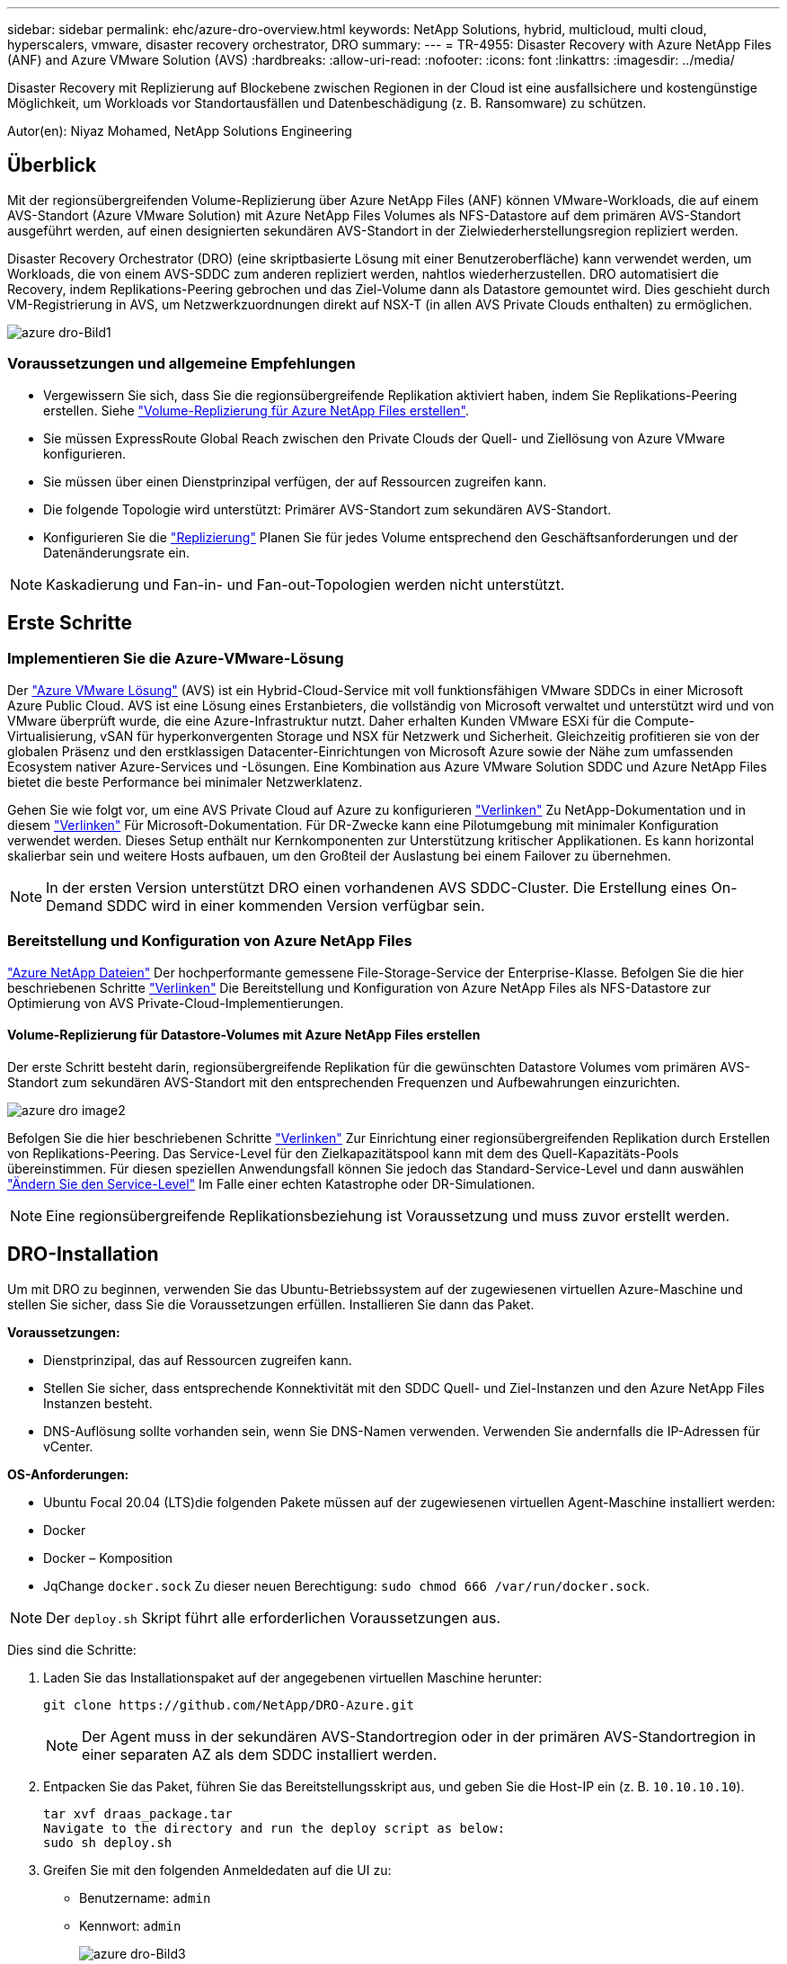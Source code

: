 ---
sidebar: sidebar 
permalink: ehc/azure-dro-overview.html 
keywords: NetApp Solutions, hybrid, multicloud, multi cloud, hyperscalers, vmware, disaster recovery orchestrator, DRO 
summary:  
---
= TR-4955: Disaster Recovery with Azure NetApp Files (ANF) and Azure VMware Solution (AVS)
:hardbreaks:
:allow-uri-read: 
:nofooter: 
:icons: font
:linkattrs: 
:imagesdir: ../media/


[role="lead"]
Disaster Recovery mit Replizierung auf Blockebene zwischen Regionen in der Cloud ist eine ausfallsichere und kostengünstige Möglichkeit, um Workloads vor Standortausfällen und Datenbeschädigung (z. B. Ransomware) zu schützen.

Autor(en): Niyaz Mohamed, NetApp Solutions Engineering



== Überblick

Mit der regionsübergreifenden Volume-Replizierung über Azure NetApp Files (ANF) können VMware-Workloads, die auf einem AVS-Standort (Azure VMware Solution) mit Azure NetApp Files Volumes als NFS-Datastore auf dem primären AVS-Standort ausgeführt werden, auf einen designierten sekundären AVS-Standort in der Zielwiederherstellungsregion repliziert werden.

Disaster Recovery Orchestrator (DRO) (eine skriptbasierte Lösung mit einer Benutzeroberfläche) kann verwendet werden, um Workloads, die von einem AVS-SDDC zum anderen repliziert werden, nahtlos wiederherzustellen. DRO automatisiert die Recovery, indem Replikations-Peering gebrochen und das Ziel-Volume dann als Datastore gemountet wird. Dies geschieht durch VM-Registrierung in AVS, um Netzwerkzuordnungen direkt auf NSX-T (in allen AVS Private Clouds enthalten) zu ermöglichen.

image::azure-dro-image1.png[azure dro-Bild1]



=== Voraussetzungen und allgemeine Empfehlungen

* Vergewissern Sie sich, dass Sie die regionsübergreifende Replikation aktiviert haben, indem Sie Replikations-Peering erstellen. Siehe https://learn.microsoft.com/en-us/azure/azure-netapp-files/cross-region-replication-create-peering["Volume-Replizierung für Azure NetApp Files erstellen"^].
* Sie müssen ExpressRoute Global Reach zwischen den Private Clouds der Quell- und Ziellösung von Azure VMware konfigurieren.
* Sie müssen über einen Dienstprinzipal verfügen, der auf Ressourcen zugreifen kann.
* Die folgende Topologie wird unterstützt: Primärer AVS-Standort zum sekundären AVS-Standort.
* Konfigurieren Sie die https://learn.microsoft.com/en-us/azure/azure-netapp-files/cross-region-replication-introduction["Replizierung"^] Planen Sie für jedes Volume entsprechend den Geschäftsanforderungen und der Datenänderungsrate ein.



NOTE: Kaskadierung und Fan-in- und Fan-out-Topologien werden nicht unterstützt.



== Erste Schritte



=== Implementieren Sie die Azure-VMware-Lösung

Der https://learn.microsoft.com/en-us/azure/azure-vmware/introduction["Azure VMware Lösung"^] (AVS) ist ein Hybrid-Cloud-Service mit voll funktionsfähigen VMware SDDCs in einer Microsoft Azure Public Cloud. AVS ist eine Lösung eines Erstanbieters, die vollständig von Microsoft verwaltet und unterstützt wird und von VMware überprüft wurde, die eine Azure-Infrastruktur nutzt. Daher erhalten Kunden VMware ESXi für die Compute-Virtualisierung, vSAN für hyperkonvergenten Storage und NSX für Netzwerk und Sicherheit. Gleichzeitig profitieren sie von der globalen Präsenz und den erstklassigen Datacenter-Einrichtungen von Microsoft Azure sowie der Nähe zum umfassenden Ecosystem nativer Azure-Services und -Lösungen. Eine Kombination aus Azure VMware Solution SDDC und Azure NetApp Files bietet die beste Performance bei minimaler Netzwerklatenz.

Gehen Sie wie folgt vor, um eine AVS Private Cloud auf Azure zu konfigurieren link:azure-setup.html["Verlinken"^] Zu NetApp-Dokumentation und in diesem https://learn.microsoft.com/en-us/azure/azure-vmware/deploy-azure-vmware-solution?tabs=azure-portal["Verlinken"^] Für Microsoft-Dokumentation.  Für DR-Zwecke kann eine Pilotumgebung mit minimaler Konfiguration verwendet werden.  Dieses Setup enthält nur Kernkomponenten zur Unterstützung kritischer Applikationen. Es kann horizontal skalierbar sein und weitere Hosts aufbauen, um den Großteil der Auslastung bei einem Failover zu übernehmen.


NOTE: In der ersten Version unterstützt DRO einen vorhandenen AVS SDDC-Cluster. Die Erstellung eines On-Demand SDDC wird in einer kommenden Version verfügbar sein.



=== Bereitstellung und Konfiguration von Azure NetApp Files

https://learn.microsoft.com/en-us/azure/azure-netapp-files/azure-netapp-files-introduction["Azure NetApp Dateien"^] Der hochperformante gemessene File-Storage-Service der Enterprise-Klasse. Befolgen Sie die hier beschriebenen Schritte https://learn.microsoft.com/en-us/azure/azure-vmware/attach-azure-netapp-files-to-azure-vmware-solution-hosts?tabs=azure-portal["Verlinken"^] Die Bereitstellung und Konfiguration von Azure NetApp Files als NFS-Datastore zur Optimierung von AVS Private-Cloud-Implementierungen.



==== Volume-Replizierung für Datastore-Volumes mit Azure NetApp Files erstellen

Der erste Schritt besteht darin, regionsübergreifende Replikation für die gewünschten Datastore Volumes vom primären AVS-Standort zum sekundären AVS-Standort mit den entsprechenden Frequenzen und Aufbewahrungen einzurichten.

image::azure-dro-image2.png[azure dro image2]

Befolgen Sie die hier beschriebenen Schritte https://learn.microsoft.com/en-us/azure/azure-netapp-files/cross-region-replication-create-peering["Verlinken"^] Zur Einrichtung einer regionsübergreifenden Replikation durch Erstellen von Replikations-Peering. Das Service-Level für den Zielkapazitätspool kann mit dem des Quell-Kapazitäts-Pools übereinstimmen. Für diesen speziellen Anwendungsfall können Sie jedoch das Standard-Service-Level und dann auswählen https://learn.microsoft.com/en-us/azure/azure-netapp-files/dynamic-change-volume-service-level["Ändern Sie den Service-Level"^] Im Falle einer echten Katastrophe oder DR-Simulationen.


NOTE: Eine regionsübergreifende Replikationsbeziehung ist Voraussetzung und muss zuvor erstellt werden.



== DRO-Installation

Um mit DRO zu beginnen, verwenden Sie das Ubuntu-Betriebssystem auf der zugewiesenen virtuellen Azure-Maschine und stellen Sie sicher, dass Sie die Voraussetzungen erfüllen. Installieren Sie dann das Paket.

*Voraussetzungen:*

* Dienstprinzipal, das auf Ressourcen zugreifen kann.
* Stellen Sie sicher, dass entsprechende Konnektivität mit den SDDC Quell- und Ziel-Instanzen und den Azure NetApp Files Instanzen besteht.
* DNS-Auflösung sollte vorhanden sein, wenn Sie DNS-Namen verwenden. Verwenden Sie andernfalls die IP-Adressen für vCenter.


*OS-Anforderungen:*

* Ubuntu Focal 20.04 (LTS)die folgenden Pakete müssen auf der zugewiesenen virtuellen Agent-Maschine installiert werden:
* Docker
* Docker – Komposition
* JqChange `docker.sock` Zu dieser neuen Berechtigung: `sudo chmod 666 /var/run/docker.sock`.



NOTE: Der `deploy.sh` Skript führt alle erforderlichen Voraussetzungen aus.

Dies sind die Schritte:

. Laden Sie das Installationspaket auf der angegebenen virtuellen Maschine herunter:
+
....
git clone https://github.com/NetApp/DRO-Azure.git
....
+

NOTE: Der Agent muss in der sekundären AVS-Standortregion oder in der primären AVS-Standortregion in einer separaten AZ als dem SDDC installiert werden.

. Entpacken Sie das Paket, führen Sie das Bereitstellungsskript aus, und geben Sie die Host-IP ein (z. B.  `10.10.10.10`).
+
....
tar xvf draas_package.tar
Navigate to the directory and run the deploy script as below:
sudo sh deploy.sh
....
. Greifen Sie mit den folgenden Anmeldedaten auf die UI zu:
+
** Benutzername: `admin`
** Kennwort: `admin`
+
image::azure-dro-image3.png[azure dro-Bild3]







== DRO-Konfiguration

Nachdem Azure NetApp Files und AVS ordnungsgemäß konfiguriert wurden, können Sie mit der Konfiguration von DRO beginnen, um die Wiederherstellung von Workloads vom primären AVS-Standort zum sekundären AVS-Standort zu automatisieren. NetApp empfiehlt, den DRO-Agent am sekundären AVS-Standort bereitzustellen und die ExpressRoute Gateway-Verbindung zu konfigurieren, damit der DRO-Agent über das Netzwerk mit den entsprechenden AVS- und Azure NetApp Files-Komponenten kommunizieren kann.

Der erste Schritt besteht darin, Anmeldeinformationen hinzuzufügen. FÜR DIE Erkennung von Azure NetApp Files und der Azure VMware-Lösung ist DIE DRO-Berechtigung erforderlich. Sie können einem Azure-Konto die erforderlichen Berechtigungen erteilen, indem Sie eine Azure Active Directory (AD)-Anwendung erstellen und einrichten und die Azure-Anmeldeinformationen erhalten, die DRO benötigt. Sie müssen den Service-Prinzipal an Ihr Azure-Abonnement binden und ihm eine benutzerdefinierte Rolle zuweisen, die über die entsprechenden erforderlichen Berechtigungen verfügt. Wenn Sie Quell- und Zielumgebungen hinzufügen, werden Sie aufgefordert, die Anmeldeinformationen auszuwählen, die dem Dienstprinzipal zugeordnet sind. Sie müssen diese Anmeldeinformationen zu DRO hinzufügen, bevor Sie auf Neuen Standort hinzufügen klicken können.

Um diesen Vorgang auszuführen, führen Sie die folgenden Schritte aus:

. Öffnen Sie DRO in einem unterstützten Browser und verwenden Sie den Standardbenutzernamen und das Standardpasswort /`admin`/`admin`). Das Passwort kann nach der ersten Anmeldung mit der Option Passwort ändern zurückgesetzt werden.
. Klicken Sie oben rechts auf der DRO-Konsole auf das Symbol *Einstellungen* und wählen Sie *Anmeldeinformationen* aus.
. Klicken Sie auf Neue Anmeldedaten hinzufügen, und befolgen Sie die Schritte im Assistenten.
. Geben Sie zum Definieren der Anmeldeinformationen Informationen über den Azure Active Directory-Dienstprinzipal ein, der die erforderlichen Berechtigungen gewährt:
+
** Name der Anmeldeinformationen
** Mandanten-ID
** Client-ID
** Kundengeheimnis
** Abonnement-ID
+
Sie sollten diese Informationen bei der Erstellung der AD-Anwendung erfasst haben.



. Bestätigen Sie die Details zu den neuen Anmeldeinformationen, und klicken Sie auf Credential hinzufügen.
+
image::azure-dro-image4.png[azure dro image4]

+
Nachdem Sie die Anmeldedaten hinzugefügt haben, wird es Zeit, den primären und sekundären AVS-Standort (sowohl vCenter als auch das Azure NetApp Files-Speicherkonto) zu ermitteln und zu DRO hinzuzufügen. Gehen Sie wie folgt vor, um den Quell- und Zielstandort hinzuzufügen:

. Gehen Sie auf die Registerkarte *Entdecken*.
. Klicken Sie Auf *Neue Site Hinzufügen*.
. Fügen Sie den folgenden primären AVS-Standort hinzu (in der Konsole als *Quelle* bezeichnet).
+
** SDDC vCenter
** Azure NetApp Files Storage Konto


. Fügen Sie den folgenden sekundären AVS-Standort hinzu (in der Konsole als *Ziel* bezeichnet).
+
** SDDC vCenter
** Azure NetApp Files Storage Konto
+
image::azure-dro-image5.png[azure dro-Bild5]



. Fügen Sie Standortdetails hinzu, indem Sie auf *Quelle* klicken und einen freundlichen Standortnamen eingeben und den Konnektor auswählen. Klicken Sie dann auf *Weiter*.
+

NOTE: Das Hinzufügen einer Quellwebsite wird zu Demonstrationszwecken in diesem Dokument behandelt.

. Aktualisieren Sie die vCenter-Details. Wählen Sie dazu die Anmeldedaten, die Azure-Region und die Ressourcengruppe aus der Dropdown-Liste für das primäre AVS-SDDC aus.
. DRO listet alle verfügbaren SDDCs innerhalb der Region auf. Wählen Sie die entsprechende Private-Cloud-URL aus der Dropdown-Liste aus.
. Geben Sie das ein `cloudadmin@vsphere.local` Benutzeranmeldeinformationen. Auf diese kann über das Azure-Portal zugegriffen werden. Befolgen Sie die hier beschriebenen Schritte https://learn.microsoft.com/en-us/azure/azure-vmware/tutorial-access-private-cloud["Verlinken"^]. Klicken Sie anschließend auf *Weiter*.
+
image::azure-dro-image6.png[azure dro image6]

. Wählen Sie die Details zum Quell-Storge (ANF) aus, indem Sie die Azure Ressourcengruppe und das NetApp Konto auswählen.
. Klicken Sie Auf *Site Erstellen*.
+
image::azure-dro-image7.png[azure dro image7]



Nach dem Hinzufügen führt DRO eine automatische Erkennung durch und zeigt die VMs an, die entsprechende regionsübergreifende Replikate vom Quellstandort zum Zielstandort haben. DRO erkennt automatisch die Netzwerke und Segmente, die von den VMs verwendet werden, und füllt diese aus.

image::azure-dro-image8.png[azure dro image8]

Im nächsten Schritt werden die erforderlichen VMs als Ressourcengruppen in ihre funktionalen Gruppen gruppiert.



=== Ressourcen-Gruppierungen

Nachdem die Plattformen hinzugefügt wurden, gruppieren Sie die VMs, die Sie wiederherstellen möchten, in Ressourcengruppen. MIT DRO-Ressourcengruppen können Sie eine Gruppe abhängiger VMs zu logischen Gruppen gruppieren, die ihre Boot-Aufträge, Boot-Verzögerungen und optionale Applikationsvalidierungen enthalten, die bei der Wiederherstellung ausgeführt werden können.

Um Ressourcengruppen zu erstellen, klicken Sie auf den Menüpunkt *Neue Ressourcengruppe erstellen*.

. Greifen Sie auf *Resource Grou*ps zu und klicken Sie auf *Neue Ressourcengruppe erstellen*.
+
image::azure-dro-image9.png[azure dro image9]

. Wählen Sie unter Neue Ressourcengruppe den Quellstandort aus dem Dropdown-Menü aus und klicken Sie auf *Erstellen*.
. Geben Sie die Details der Ressourcengruppe ein und klicken Sie auf *Weiter*.
. Wählen Sie über die Suchoption die entsprechenden VMs aus.
. Wählen Sie für alle ausgewählten VMs die Optionen *Boot Order* und *Boot Delay* (s) aus. Legen Sie die Reihenfolge der Einschaltsequenz fest, indem Sie jede virtuelle Maschine auswählen und die Priorität für sie festlegen. Der Standardwert für alle virtuellen Maschinen ist 3. Folgende Optionen stehen zur Verfügung:
+
** Die erste virtuelle Maschine, die eingeschaltet wird
** Standard
** Die letzte virtuelle Maschine, die eingeschaltet werden muss
+
image::azure-dro-image10.png[azure dro image10]



. Klicken Sie Auf *Ressourcengruppe Erstellen*.
+
image::azure-dro-image11.png[azure dro image11]





=== Replizierungspläne

Die Wiederherstellung von Applikationen im K-Fall ist unverzichtbar. Wählen Sie in der Dropdown-Liste die Quell- und Ziel-vCenter-Plattformen aus und wählen Sie die Ressourcengruppen aus, die in diesen Plan aufgenommen werden sollen. Außerdem berücksichtigen Sie die Gruppierung der wiederherzustellenden und hochzusteuenden Applikationen (z. B. Domain Controller, Tier-1, Tier-2 usw.). Pläne werden oft auch Blaupausen genannt. Um den Wiederherstellungsplan zu definieren, navigieren Sie zur Registerkarte Replikationsplan und klicken Sie auf *Neuer Replikationsplan*.

Gehen Sie wie folgt vor, um mit der Erstellung eines Replikationsplans zu beginnen:

. Navigieren Sie zu *Replikationspläne* und klicken Sie auf *Neuen Replikationsplan erstellen*.
+
image::azure-dro-image12.png[azure dro image12]

. Geben Sie im *New Replication Plan* einen Namen für den Plan ein und fügen Sie Wiederherstellungszuordnungen hinzu, indem Sie den Quellstandort, das zugehörige vCenter, den Zielstandort und das zugehörige vCenter auswählen.
+
image::azure-dro-image13.png[azure dro image13]

. Nachdem die Wiederherstellungszuordnung abgeschlossen ist, wählen Sie die Option *Cluster Mapping* aus.
+
image::azure-dro-image14.png[azure dro image14]

. Wählen Sie *Ressourcengruppendetails* und klicken Sie auf *Weiter*.
. Legen Sie die Ausführungsreihenfolge für die Ressourcengruppe fest. Mit dieser Option können Sie die Reihenfolge der Vorgänge auswählen, wenn mehrere Ressourcengruppen vorhanden sind.
. Stellen Sie anschließend die Netzwerkzuordnung auf das entsprechende Segment ein. Die Segmente sollten bereits auf dem sekundären AVS-Cluster bereitgestellt werden. Um die VMs diesen zuzuordnen, wählen Sie das entsprechende Segment aus.
. Aufgrund der Auswahl der VMs werden automatisch Datastore-Zuordnungen ausgewählt.
+

NOTE: Die regionsübergreifende Replikation (CRR) befindet sich auf Volume-Ebene. Daher werden alle VMs auf dem jeweiligen Volume auf das CRR-Ziel repliziert. Stellen Sie sicher, dass alle VMs ausgewählt werden, die Teil des Datenspeichers sind, da nur virtuelle Maschinen verarbeitet werden, die Teil des Replikationsplans sind.

+
image::azure-dro-image15.png[azure dro image15]

. Unter VM-Details können Sie optional die Größe der CPU- und RAM-Parameter der VMs ändern. Das ist vor allem hilfreich, wenn Sie große Umgebungen auf kleinere Ziel-Cluster wiederherstellen oder DR-Tests durchführen, ohne eine 1:1-physische VMware-Infrastruktur bereitstellen zu müssen. Ändern Sie außerdem die Startreihenfolge und die Startverzögerung (s) für alle ausgewählten VMs in den Ressourcengruppen. Es gibt eine zusätzliche Option, um die Startreihenfolge zu ändern, wenn Änderungen an den Änderungen erforderlich sind, die Sie bei der Auswahl des Ressource- Gruppe-Startauftrags ausgewählt haben. Standardmäßig wird die während der Auswahl der Ressourcengruppe ausgewählte Startreihenfolge verwendet. Änderungen können jedoch in dieser Phase vorgenommen werden.
+
image::azure-dro-image16.png[azure dro image16]

. Klicken Sie auf *Create Replication Plan*.Nachdem der Replikationsplan erstellt wurde, können Sie die Failover-, Test-Failover- oder Migrationsoptionen je nach Ihren Anforderungen ausführen.
+
image::azure-dro-image17.png[azure dro image17]



Während der Failover- und Test-Failover-Optionen wird der aktuellste Snapshot verwendet, oder ein bestimmter Snapshot kann aus einem Point-in-Time-Snapshot ausgewählt werden. Die Point-in-Time-Option kann sehr vorteilhaft sein, wenn Sie vor einem Korruptionsereignis wie Ransomware stehen, wo die neuesten Replikate bereits kompromittiert oder verschlüsselt sind. DRO zeigt alle verfügbaren Zeitpunkte an.

image::azure-dro-image18.png[azure dro image18]

Um Failover oder Test Failover mit der im Replikationsplan angegebenen Konfiguration auszulösen, können Sie auf *Failover* oder *Test Failover* klicken. Sie können den Replikationsplan im Aufgabenmenü überwachen.

image::azure-dro-image19.png[azure dro image19]

Nachdem der Failover ausgelöst wurde, können die wiederhergestellten Objekte im sekundären Standort AVS SDDC vCenter (VMs, Netzwerke und Datastores) erkannt werden. Standardmäßig werden die VMs im Workload-Ordner wiederhergestellt.

image::azure-dro-image20.png[azure dro image20]

Failback kann auf der Ebene des Replikationsplans ausgelöst werden. Im Falle eines Test-Failovers kann die Option zum Abreißen verwendet werden, um die Änderungen rückgängig zu machen und das neu erstellte Volume zu entfernen. Failbacks im Zusammenhang mit Failover sind ein zweistufiger Prozess. Wählen Sie den Replikationsplan aus und wählen Sie *Reverse Data Sync* aus.

image::azure-dro-image21.png[azure dro image21]

Wenn dieser Schritt abgeschlossen ist, führen Sie ein Failback aus, um zum primären AVS-Standort zurückzukehren.

image::azure-dro-image22.png[azure dro image22]

image::azure-dro-image23.png[azure dro image23]

Über das Azure-Portal können wir sehen, dass der Zustand der Replizierung für die entsprechenden Volumes unterbrochen wurde, die dem AVS SDDC am sekundären Standort als Lese-/Schreib-Volumes zugeordnet wurden. Beim Test-Failover weist DRO nicht das Ziel- oder Replikatvolume zu. Stattdessen wird ein neues Volume des erforderlichen regionsübergreifenden Replikations-Snapshots erstellt und das Volume als Datenspeicher bereitgestellt, wodurch zusätzliche physische Kapazität aus dem Kapazitäts-Pool verbraucht wird und sichergestellt wird, dass das Quell-Volume nicht geändert wird. Bemerkenswert ist, dass Replizierungsjobs während DR-Tests oder Triage Workflows fortgesetzt werden können. Darüber hinaus stellt dieser Prozess sicher, dass die Wiederherstellung bereinigt werden kann, ohne dass das Risiko besteht, dass das Replikat zerstört wird, wenn Fehler auftreten oder beschädigte Daten wiederhergestellt werden.



=== Recovery durch Ransomware

Die Wiederherstellung von Ransomware kann eine gewaltige Aufgabe sein. Insbesondere KANN es für IT-Abteilungen schwierig sein, den sicheren Rückgabepunkt zu bestimmen und, sobald dies festgelegt ist, zu gewährleisten, dass wiederhergestellte Workloads vor den wiederholten Angriffen geschützt werden (zum Beispiel vor dem Einschlafen von Malware oder durch anfällige Anwendungen).

DRO löst diese Probleme, indem es Unternehmen ermöglicht, Wiederherstellungen von beliebigen Zeitpunkten aus durchzuführen. Die Workloads werden dann in funktionsfähigen, aber isolierten Netzwerken wiederhergestellt, sodass Applikationen zwar funktionieren und miteinander kommunizieren können, aber keinem Nord-/Süd-Datenverkehr ausgesetzt sind. Dieser Prozess bietet Sicherheitsteams einen sicheren Ort, um forensische Analysen durchzuführen und versteckte oder schlafende Malware zu identifizieren.



== Schlussfolgerung

Die Disaster-Recovery-Lösung Azure NetApp Files und Azure VMware bietet folgende Vorteile:

* Effiziente und ausfallsichere regionsübergreifende Azure NetApp Files Replizierung
* Recovery zu einem beliebigen verfügbaren Point-in-Time mit Snapshot-Aufbewahrung.
* Automatisieren Sie alle erforderlichen Schritte zur Wiederherstellung von Hunderten bis Tausenden VMs aus den Validierungsschritten für Storage, Compute, Netzwerk und Applikationen.
* Workload Recovery nutzt den Prozess „Erstellung neuer Volumes aus den neuesten Snapshots“, der das replizierte Volume nicht manipuliert.
* Vermeiden Sie das Risiko der Datenbeschädigung auf den Volumes oder Snapshots.
* Keine Replizierungsunterbrechungen während DR-Test-Workflows
* Nutzen Sie DR-Daten und Cloud-Computing-Ressourcen für Workflows, die über DR hinausgehen, wie z. B. Entwicklungs-/Test, Sicherheitstests, Patch- und Upgrade-Tests oder Fehlerbehebungstests.
* Die CPU- und RAM-Optimierung kann dazu beitragen, Cloud-Kosten zu senken, indem eine Recovery auf kleinere Compute-Cluster ermöglicht wird.




=== Wo Sie weitere Informationen finden

Sehen Sie sich die folgenden Dokumente und/oder Websites an, um mehr über die in diesem Dokument beschriebenen Informationen zu erfahren:

* Volume-Replizierung für Azure NetApp Files erstellen
+
https://learn.microsoft.com/en-us/azure/azure-netapp-files/cross-region-replication-create-peering["https://learn.microsoft.com/en-us/azure/azure-netapp-files/cross-region-replication-create-peering"^]

* Regionsübergreifende Replizierung von Azure NetApp Files Volumes
+
https://learn.microsoft.com/en-us/azure/azure-netapp-files/cross-region-replication-introduction%23service-level-objectives["https://learn.microsoft.com/en-us/azure/azure-netapp-files/cross-region-replication-introduction#service-level-objectives"^]

* https://learn.microsoft.com/en-us/azure/azure-vmware/introduction["Azure VMware Lösung"^]
+
https://learn.microsoft.com/en-us/azure/azure-vmware/introduction["https://learn.microsoft.com/en-us/azure/azure-vmware/introduction"^]

* Implementieren und Konfigurieren der Virtualisierungsumgebung auf Azure
+
link:azure-setup.html["AVS auf Azure einrichten"]

* Implementierung und Konfiguration der Azure-VMware-Lösung
+
https://learn.microsoft.com/en-us/azure/azure-vmware/deploy-azure-vmware-solution?tabs=azure-portal["https://learn.microsoft.com/en-us/azure/azure-vmware/deploy-azure-vmware-solution?tabs=azure-portal"^]


